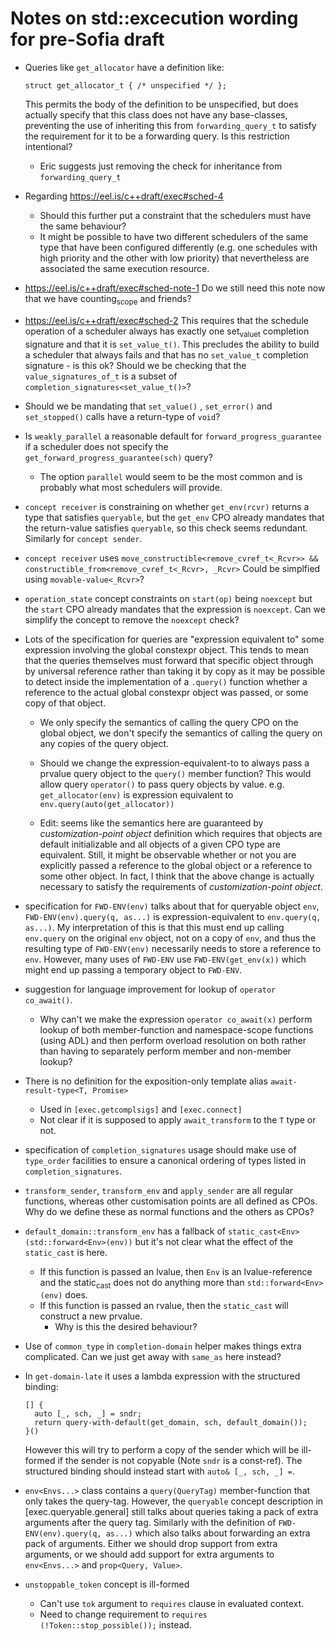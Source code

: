 
* Notes on std::excecution wording for pre-Sofia draft

- Queries like ~get_allocator~ have a definition like:
  #+begin_src c++
    struct get_allocator_t { /* unspecified */ };
  #+end_src
  This permits the body of the definition to be unspecified, but does actually specify that
  this class does not have any base-classes, preventing the use of inheriting this from
  ~forwarding_query_t~ to satisfy the requirement for it to be a forwarding query.
  Is this restriction intentional?

  - Eric suggests just removing the check for inheritance from ~forwarding_query_t~

- Regarding https://eel.is/c++draft/exec#sched-4
  - Should this further put a constraint that the schedulers must have the same behaviour?
  - It might be possible to have two different schedulers of the same type that have been
    configured differently (e.g. one schedules with high priority and the other with low
    priority) that nevertheless are associated the same execution resource.

- https://eel.is/c++draft/exec#sched-note-1
  Do we still need this note now that we have counting_scope and friends?

- https://eel.is/c++draft/exec#sched-2
  This requires that the schedule operation of a scheduler always has exactly one
  set_value_t completion signature and that it is ~set_value_t()~.
  This precludes the ability to build a scheduler that always fails and that
  has no ~set_value_t~ completion signature - is this ok?
  Should we be checking that the ~value_signatures_of_t~ is a subset of
  ~completion_signatures<set_value_t()>~?

- Should we be mandating that ~set_value()~ , ~set_error()~ and ~set_stopped()~ calls have a return-type of ~void~?

- Is ~weakly_parallel~ a reasonable default for ~forward_progress_guarantee~ if a scheduler does not
  specify the ~get_forward_progress_guarantee(sch)~ query?
  - The option ~parallel~ would seem to be the most common and is probably what most schedulers
    will provide.

- ~concept receiver~ is constraining on whether ~get_env(rcvr)~ returns a type that satisfies ~queryable~,
  but the ~get_env~ CPO already mandates that the return-value satisfies ~queryable~, so this check
  seems redundant. Similarly  for ~concept sender~.

- ~concept receiver~ uses ~move_constructible<remove_cvref_t<_Rcvr>> && constructible_from<remove_cvref_t<_Rcvr>, _Rcvr>~
  Could be simplfied using ~movable-value<_Rcvr>~?

- ~operation_state~ concept constraints on ~start(op)~ being ~noexcept~ but the ~start~ CPO already mandates that
  the expression is ~noexcept~. Can we simplify the concept to remove the ~noexcept~ check?

- Lots of the specification for queries are "expression equivalent to" some expression involving the
  global constexpr object. This tends to mean that the queries themselves must forward that specific
  object through by universal reference rather than taking it by copy as it may be possible to
  detect inside the implementation of a ~.query()~ function whether a reference to the actual
  global constexpr object was passed, or some copy of that object.

  - We only specify the semantics of calling the query CPO on the global object, we don't specify
    the semantics of calling the query on any copies of the query object.
  - Should we change the expression-equivalent-to to always pass a prvalue query object to the
    ~query()~ member function? This would allow query ~operator()~ to pass query objects by value.
    e.g. ~get_allocator(env)~ is expression equivalent to ~env.query(auto(get_allocator))~ 

  - Edit: seems like the semantics here are guaranteed by /customization-point object/ definition
    which requires that objects are default initializable and all objects of a given CPO type
    are equivalent. Still, it might be observable whether or not you are explicitly passed a
    reference to the global object or a reference to some other object.
    In fact, I think that the above change is actually necessary to satisfy the requirements of
    /customization-point object/.
    
- specification for ~FWD-ENV(env)~ talks about that for queryable object ~env~, ~FWD-ENV(env).query(q, as...)~ is expression-equivalent to ~env.query(q, as...)~.
  My interpretation of this is that this must end up calling ~env.query~ on the original ~env~ object, not on a copy
  of ~env~, and thus the resulting type of ~FWD-ENV(env)~ necessarily needs to store a reference to ~env~.
  However, many uses of ~FWD-ENV~ use ~FWD-ENV(get_env(x))~ which might end up passing a temporary object to ~FWD-ENV~.
  
- suggestion for language improvement for lookup of ~operator co_await()~.
  - Why can't we make the expression ~operator co_await(x)~ perform lookup of both member-function
    and namespace-scope functions (using ADL) and then perform overload resolution on both
    rather than having to separately perform member and non-member lookup?

- There is no definition for the exposition-only template alias ~await-result-type<T, Promise>~
  - Used in ~[exec.getcomplsigs]~ and ~[exec.connect]~
  - Not clear if it is supposed to apply ~await_transform~ to the ~T~ type or not.

- specification of ~completion_signatures~ usage should make use of ~type_order~ facilities to
  ensure a canonical ordering of types listed in ~completion_signatures~.

- ~transform_sender~, ~transform_env~ and ~apply_sender~ are all regular functions, whereas other customisation
  points are all defined as CPOs. Why do we define these as normal functions and the others as CPOs?

- ~default_domain::transform_env~ has a fallback of ~static_cast<Env>(std::forward<Env>(env))~ but it's not
  clear what the effect of the ~static_cast~ is here.
  - If this function is passed an lvalue, then ~Env~ is an lvalue-reference and the static_cast does not
    do anything more than ~std::forward<Env>(env)~ does.
  - If this function is passed an rvalue, then the ~static_cast~ will construct a new prvalue.
    - Why is this the desired behaviour? 

- Use of ~common_type~ in ~completion-domain~ helper makes things extra complicated.
  Can we just get away with ~same_as~ here instead?

- In ~get-domain-late~ it uses a lambda expression with the structured binding:
  #+begin_src c++
    [] {
      auto [_, sch, _] = sndr;
      return query-with-default(get_domain, sch, default_domain());
    }()
  #+end_src
  However this will try to perform a copy of the sender which will be ill-formed if the
  sender is not copyable (Note ~sndr~ is a const-ref). The structured binding should instead
  start with ~auto& [_, sch, _] =~.

- ~env<Envs...>~ class contains a ~query(QueryTag)~ member-function that only takes the query-tag.
  However, the ~queryable~ concept description in [exec.queryable.general] still talks about
  queries taking a pack of extra arguments after the query tag. Similarly with the definition
  of ~FWD-ENV(env).query(q, as...)~ which also talks about forwarding an extra pack of arguments.
  Either we should drop support from extra arguments, or we should add support for extra arguments
  to ~env<Envs...>~ and ~prop<Query, Value>~.

- ~unstoppable_token~ concept is ill-formed
  - Can't use ~tok~ argument to ~requires~ clause in evaluated context.
  - Need to change requirement to ~requires (!Token::stop_possible());~ instead.
